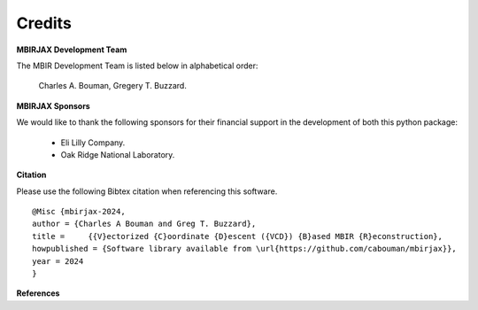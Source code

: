 Credits
=======

**MBIRJAX Development Team**

The MBIR Development Team is listed below in alphabetical order:

    Charles A. Bouman, Gregery T. Buzzard.

**MBIRJAX Sponsors**

We would like to thank the following sponsors for their financial support in the development of both this python package:

    * Eli Lilly Company.
    * Oak Ridge National Laboratory.

**Citation**

Please use the following Bibtex citation when referencing this software.
::

    @Misc {mbirjax-2024,
    author = {Charles A Bouman and Greg T. Buzzard},
    title =	{{V}ectorized {C}oordinate {D}escent ({VCD}) {B}ased MBIR {R}econstruction},
    howpublished = {Software library available from \url{https://github.com/cabouman/mbirjax}},
    year = 2024
    }

**References**

.. bibliography:: bibtex/ref.bib
   :style: plain
   :labelprefix: A
   :all:
